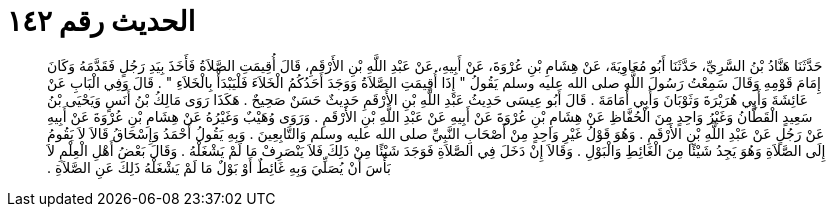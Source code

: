 
= الحديث رقم ١٤٢

[quote.hadith]
حَدَّثَنَا هَنَّادُ بْنُ السَّرِيِّ، حَدَّثَنَا أَبُو مُعَاوِيَةَ، عَنْ هِشَامِ بْنِ عُرْوَةَ، عَنْ أَبِيهِ، عَنْ عَبْدِ اللَّهِ بْنِ الأَرْقَمِ، قَالَ أُقِيمَتِ الصَّلاَةُ فَأَخَذَ بِيَدِ رَجُلٍ فَقَدَّمَهُ وَكَانَ إِمَامَ قَوْمِهِ وَقَالَ سَمِعْتُ رَسُولَ اللَّهِ صلى الله عليه وسلم يَقُولُ ‏"‏ إِذَا أُقِيمَتِ الصَّلاَةُ وَوَجَدَ أَحَدُكُمُ الْخَلاَءَ فَلْيَبْدَأْ بِالْخَلاَءِ ‏"‏ ‏.‏ قَالَ وَفِي الْبَابِ عَنْ عَائِشَةَ وَأَبِي هُرَيْرَةَ وَثَوْبَانَ وَأَبِي أُمَامَةَ ‏.‏ قَالَ أَبُو عِيسَى حَدِيثُ عَبْدِ اللَّهِ بْنِ الأَرْقَمِ حَدِيثٌ حَسَنٌ صَحِيحٌ ‏.‏ هَكَذَا رَوَى مَالِكُ بْنُ أَنَسٍ وَيَحْيَى بْنُ سَعِيدٍ الْقَطَّانُ وَغَيْرُ وَاحِدٍ مِنَ الْحُفَّاظِ عَنْ هِشَامِ بْنِ عُرْوَةَ عَنْ أَبِيهِ عَنْ عَبْدِ اللَّهِ بْنِ الأَرْقَمِ ‏.‏ وَرَوَى وُهَيْبٌ وَغَيْرُهُ عَنْ هِشَامِ بْنِ عُرْوَةَ عَنْ أَبِيهِ عَنْ رَجُلٍ عَنْ عَبْدِ اللَّهِ بْنِ الأَرْقَمِ ‏.‏ وَهُوَ قَوْلُ غَيْرِ وَاحِدٍ مِنْ أَصْحَابِ النَّبِيِّ صلى الله عليه وسلم وَالتَّابِعِينَ ‏.‏ وَبِهِ يَقُولُ أَحْمَدُ وَإِسْحَاقُ قَالاَ لاَ يَقُومُ إِلَى الصَّلاَةِ وَهُوَ يَجِدُ شَيْئًا مِنَ الْغَائِطِ وَالْبَوْلِ ‏.‏ وَقَالاَ إِنْ دَخَلَ فِي الصَّلاَةِ فَوَجَدَ شَيْئًا مِنْ ذَلِكَ فَلاَ يَنْصَرِفْ مَا لَمْ يَشْغَلْهُ ‏.‏ وَقَالَ بَعْضُ أَهْلِ الْعِلْمِ لاَ بَأْسَ أَنْ يُصَلِّيَ وَبِهِ غَائِطٌ أَوْ بَوْلٌ مَا لَمْ يَشْغَلْهُ ذَلِكَ عَنِ الصَّلاَةِ ‏.‏